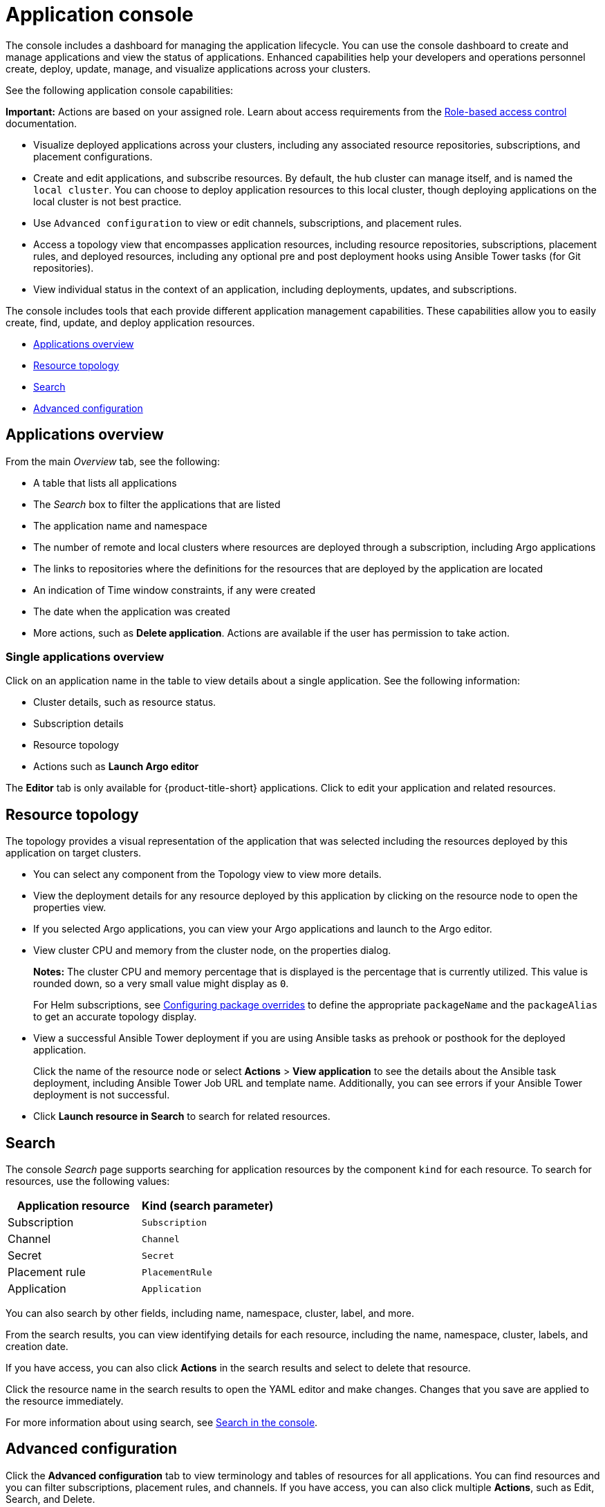 [#application-console]
= Application console

The console includes a dashboard for managing the application lifecycle. You can use the console dashboard to create and manage applications and view the status of applications. Enhanced capabilities help your developers and operations personnel create, deploy, update, manage, and visualize applications across your clusters. 

See the following application console capabilities:

*Important:* Actions are based on your assigned role. Learn about access requirements from the link:../access_control/rbac.adoc#role-based-access-control[Role-based access control] documentation.

* Visualize deployed applications across your clusters, including any associated resource repositories, subscriptions, and placement configurations.

* Create and edit applications, and subscribe resources. By default, the hub cluster can manage itself, and is named the `local cluster`. You can choose to deploy application resources to this local cluster, though deploying applications on the local cluster is not best practice. 

* Use `Advanced configuration` to view or edit channels, subscriptions, and placement rules.

* Access a topology view that encompasses application resources, including resource repositories, subscriptions, placement rules, and deployed resources, including any optional pre and post deployment hooks using Ansible Tower tasks (for Git repositories).

* View individual status in the context of an application, including deployments, updates, and subscriptions.

The console includes tools that each provide different application management capabilities. These capabilities allow you to easily create, find, update, and deploy application resources.

* <<applications-overview,Applications overview>>
* <<resource-topology,Resource topology>>
* <<search,Search>>
* <<advanced-configuration,Advanced configuration>>

[#applications-overview]
== Applications overview

From the main _Overview_ tab, see the following:

* A table that lists all applications
* The _Search_ box to filter the applications that are listed
* The application name and namespace
* The number of remote and local clusters where resources are deployed through a subscription, including Argo applications
* The links to repositories where the definitions for the resources that are deployed by the application are located
* An indication of Time window constraints, if any were created
* The date when the application was created
* More actions, such as *Delete application*. Actions are available if the user has permission to take action.

[#single-applications-overview]
=== Single applications overview

Click on an application name in the table to view details about a single application. See the following information:

* Cluster details, such as resource status.
* Subscription details
* Resource topology
* Actions such as *Launch Argo editor*

The *Editor* tab is only available for {product-title-short} applications. Click to edit your application and related resources.

[#resource-topology]
== Resource topology

The topology provides a visual representation of the application that was selected including the resources deployed by this application on target clusters.

* You can select any component from the Topology view to view more details.

* View the deployment details for any resource deployed by this application by clicking on the resource node to open the properties view.

* If you selected Argo applications, you can view your Argo applications and launch to the Argo editor.

* View cluster CPU and memory from the cluster node, on the properties dialog. 
+
**Notes:** The cluster CPU and memory percentage that is displayed is the percentage that is currently utilized. This value is rounded down, so a very small value might display as `0`.

+
For Helm subscriptions, see link:../applications/package_overrides.adoc#configuring-package-overrides[Configuring package overrides] to define the appropriate `packageName` and the `packageAlias` to get an accurate topology display.
+

* View a successful Ansible Tower deployment if you are using Ansible tasks as prehook or posthook for the deployed application. 

+
Click the name of the resource node or select *Actions* > *View application* to see the details about the Ansible task deployment, including Ansible Tower Job URL and template name. Additionally, you can see errors if your Ansible Tower deployment is not successful.

* Click *Launch resource in Search* to search for related resources.

[#search]
== Search

The console _Search_ page supports searching for application resources by the component `kind` for each resource. To search for resources, use the following values:

|===
| Application resource | Kind (search parameter)

| Subscription
| `Subscription`

| Channel
| `Channel`

| Secret
| `Secret`

| Placement rule
| `PlacementRule`

| Application
| `Application`

|===

You can also search by other fields, including name, namespace, cluster, label, and more.

From the search results, you can view identifying details for each resource, including the name, namespace, cluster, labels, and creation date.

If you have access, you can also click *Actions* in the search results and select to delete that resource.

Click the resource name in the search results to open the YAML editor and make changes. Changes that you save are applied to the resource immediately.

For more information about using search, see link:../console/search.adoc#search-in-the-console[Search in the console].

[#advanced-configuration]
== Advanced configuration

Click the *Advanced configuration* tab to view terminology and tables of resources for all applications. You can find resources and you can filter subscriptions, placement rules, and channels. If you have access, you can also click multiple **Actions**, such as Edit, Search, and Delete.

Select a resource to view or edit the YAML.
